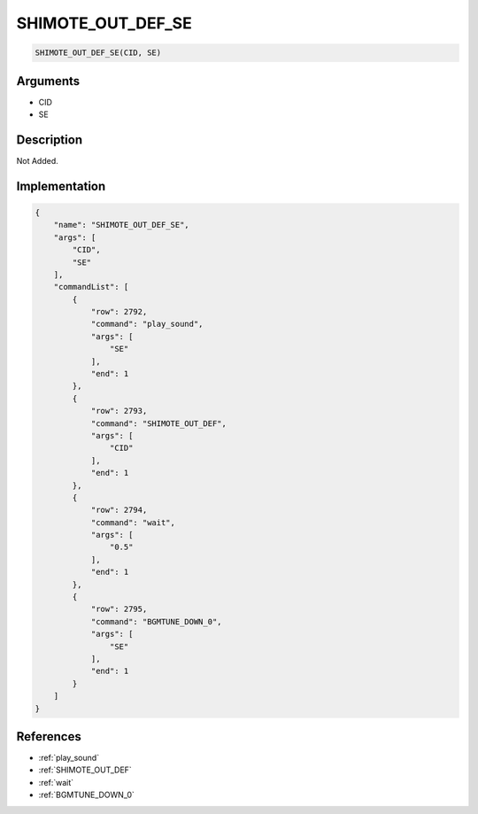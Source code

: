 .. _SHIMOTE_OUT_DEF_SE:

SHIMOTE_OUT_DEF_SE
========================

.. code-block:: text

	SHIMOTE_OUT_DEF_SE(CID, SE)


Arguments
------------

* CID
* SE

Description
-------------

Not Added.

Implementation
-------------

.. code-block:: json

	{
	    "name": "SHIMOTE_OUT_DEF_SE",
	    "args": [
	        "CID",
	        "SE"
	    ],
	    "commandList": [
	        {
	            "row": 2792,
	            "command": "play_sound",
	            "args": [
	                "SE"
	            ],
	            "end": 1
	        },
	        {
	            "row": 2793,
	            "command": "SHIMOTE_OUT_DEF",
	            "args": [
	                "CID"
	            ],
	            "end": 1
	        },
	        {
	            "row": 2794,
	            "command": "wait",
	            "args": [
	                "0.5"
	            ],
	            "end": 1
	        },
	        {
	            "row": 2795,
	            "command": "BGMTUNE_DOWN_0",
	            "args": [
	                "SE"
	            ],
	            "end": 1
	        }
	    ]
	}

References
-------------
* :ref:`play_sound`
* :ref:`SHIMOTE_OUT_DEF`
* :ref:`wait`
* :ref:`BGMTUNE_DOWN_0`
